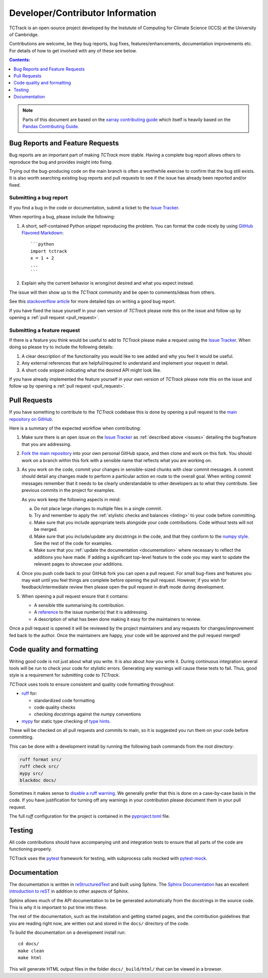 Developer/Contributor Information
=================================

TCTrack is an open-source project developed by the Instutute of Computing for
Climate Science (ICCS) at the University of Cambridge.

Contributions are welcome, be they bug reports, bug fixes,
features/enhancements, documentation improvements etc.
For details of how to get involved with any of these see below.

.. contents:: Contents:
   :local:
   :depth: 1

.. note::

  Parts of this document are based on the 
  `xarray contributing guide <https://docs.xarray.dev/en/stable/contribute/contributing.html>`_
  which itself is heavily based on the 
  `Pandas Contributing Guide <http://pandas.pydata.org/pandas-docs/stable/contributing.html>`_.


.. _issues:

Bug Reports and Feature Requests
--------------------------------

Bug reports are an important part of making *TCTrack* more stable.
Having a complete bug report allows others to reproduce the bug and provides insight
into fixing.

Trying out the bug-producing code on the main branch is often a worthwhile exercise
to confirm that the bug still exists.
It is also worth searching existing bug reports and pull requests to see if the issue
has already been reported and/or fixed.


Submitting a bug report
~~~~~~~~~~~~~~~~~~~~~~~

If you find a bug in the code or documentation, submit a ticket to the
`Issue Tracker <https://github.com/Cambridge-ICCS/TCTrack/issues>`_.

When reporting a bug, please include the following:

#. A short, self-contained Python snippet reproducing the problem.
   You can format the code nicely by using `GitHub Flavored Markdown
   <http://github.github.com/github-flavored-markdown/>`_::

      ```python
      import tctrack
      x = 1 + 2
      ...
      ```

#. Explain why the current behavior is wrong/not desired and what you expect instead.

The issue will then show up to the *TCTrack* community and be open to
comments/ideas from others.

See this `stackoverflow article <https://stackoverflow.com/help/mcve>`_ 
for more detailed tips on writing a good bug report.

If you have fixed the issue yourself in your own version of *TCTrack* please note
this on the issue and follow up by opening a :ref:`pull request <pull_request>`.


Submitting a feature request
~~~~~~~~~~~~~~~~~~~~~~~~~~~~

If there is a feature you think would be useful to add to *TCTrack* please make
a request using the
`Issue Tracker <https://github.com/Cambridge-ICCS/TCTrack/issues>`_.
When doing so please try to include the following details:

#. A clear description of the functionality you would like to see added and why you feel
   it would be useful.

#. Any external references that are helpful/required to understand and implement
   your request in detail.

#. A short code snippet indicating what the desired API might look like.

If you have already implemented the feature yourself in your own version of
*TCTrack* please note this on the issue and follow up by opening a
:ref:`pull request <pull_request>`.


.. _pull_request:

Pull Requests
-------------

If you have something to contribute to the *TCTrack* codebase this is done by
opening a pull request to the
`main repository on GitHub <https://github.com/Cambridge-ICCS/TCTrack>`_.

Here is a summary of the expected workflow when contributing:

#. Make sure there is an open issue on the
   `Issue Tracker <https://github.com/Cambridge-ICCS/TCTrack/issues>`_ as
   :ref:`described above <issues>` detailing the bug/feature that you are addressing.

#. `Fork the main repository <https://github.com/Cambridge-ICCS/TCTrack/fork>`_
   into your own personal GitHub space, and then clone and work on this fork.
   You should work on a branch within this fork with a sensible name that reflects
   what you are working on.

#. As you work on the code, commit your changes in sensible-sized chunks with clear
   commit messages.
   A commit should detail any changes made to perform a particular action en route
   to the overall goal. When writing commit messages remember that it needs to be
   clearly understandable to other developers as to what they contribute.
   See previous commits in the project for examples.

   As you work keep the following aspects in mind:

   a. Do not place large changes to multiple files in a single commit.

   b. Try and remember to apply the :ref:`stylistic checks and balances <linting>`
      to your code before committing.

   c. Make sure that you include appropriate tests alongside your
      code contributions. Code without tests will not be merged.

   d. Make sure that you include/update any docstrings in the code, and that they
      conform to the `numpy style <https://numpydoc.readthedocs.io/en/latest/format.html>`_.
      See the rest of the code for examples.

   e. Make sure that you :ref:`update the documentation <documentation>` where
      necessary to reflect the additions you have made. If adding a significant
      top-level feature to the code you may want to update the
      relevant pages to showcase your additions.

#. Once you push code back to your GitHub fork you can open a pull request.
   For small bug-fixes and features you may wait until you feel things are complete
   before opening the pull request.
   However, if you wish for feedback/intermediate review then please open the pull
   request in draft mode during development.

#. When opening a pull request ensure that it contains:

   * A sensible title summarising its contribution.
   * A `reference <https://docs.github.com/en/get-started/writing-on-github/working-with-advanced-formatting/autolinked-references-and-urls>`_
     to the issue number(s) that it is addressing.
   * A description of what has been done making it easy for the maintainers to review.

Once a pull request is opened it will be reviewed by the project maintainers and any
requests for changes/improvement fed back to the author.
Once the maintainers are happy, your code will be approved and the pull request merged!


.. _linting:

Code quality and formatting
---------------------------

Writing good code is not just about what you write.
It is also about *how* you write it.
During continuous integration several tools will be run to check your code
for stylistic errors.
Generating any warnings will cause these tests to fail.
Thus, good style is a requirement for submitting code to *TCTrack*.

*TCTrack* uses tools to ensure consistent and quality code formatting throughout:

- `ruff <https://docs.astral.sh/ruff/>`_ for:

  - standardized code formatting
  - code quality checks
  - checking docstrings against the numpy conventions

- `mypy <http://mypy-lang.org/>`_ for static type checking of
  `type hints <https://docs.python.org/3/library/typing.html>`_.

These will be checked on all pull requests and commits to main, so it is suggested you
run them on your code before committing.

This can be done with a development install by running the following bash commands from
the root directory:

.. code-block:: shell

    ruff format src/
    ruff check src/
    mypy src/
    blackdoc docs/

Sometimes it makes sense to
`disable a ruff warning <https://docs.astral.sh/ruff/linter/#error-suppression>`_.
We generally prefer that this is done on a case-by-case basis in the code.
If you have justification for turning off any warnings in your contribution please
document them in your pull request.

The full *ruff* configuration for the project is contained in the 
`pyproject.toml <https://github.com/Cambridge-ICCS/TCTrack/blob/main/pyproject.toml>`_
file.


.. _testing:

Testing
-------

All code contributions should have accompanying unit and integration tests to ensure
that all parts of the code are functioning properly.

TCTrack uses the `pytest <https://docs.pytest.org>`_ framework for testing,
with subprocess calls mocked with `pytest-mock <https://pytest-mock.readthedocs.io>`_.


.. _documentation:

Documentation
-------------

The documentation is written in
`reStructuredText <https://docutils.sourceforge.io/docs/ref/rst/restructuredtext.html>`_
and built using Sphinx.
The `Sphinx Documentation <https://www.sphinx-doc.org/en/master/contents.html>`_
has an excellent
`introduction to reST <https://www.sphinx-doc.org/en/master/usage/restructuredtext/basics.html>`_
in addition to other aspects of Sphinx.

Sphinx allows much of the API documentation to be be generated automatically
from the docstrings in the source code.
This is why it is important to put time into these.

The rest of the documentation, such as the installation and getting started pages, and
the contribution guidelines that you are reading right now, are written out and stored
in the ``docs/`` directory of the code.

To build the documentation on a development install run::

    cd docs/
    make clean
    make html

This will generate HTML output files in the folder ``docs/_build/html/`` that can be
viewed in a browser.

